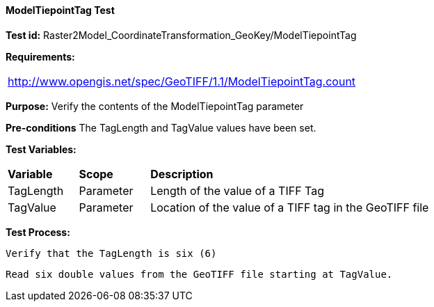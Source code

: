==== ModelTiepointTag Test

*Test id:* Raster2Model_CoordinateTransformation_GeoKey/ModelTiepointTag

*Requirements:* 

[width="100%"]
|===
|http://www.opengis.net/spec/GeoTIFF/1.1/ModelTiepointTag.count
|===

*Purpose:* Verify the contents of the ModelTiepointTag parameter

*Pre-conditions* The TagLength and TagValue values have been set. 

*Test Variables:*

[cols=">20,^20,<80",width="100%", Options="header"]
|===
^|**Variable** ^|**Scope** ^|**Description**
|TagLength |Parameter |Length of the value of a TIFF Tag
|TagValue |Parameter |Location of the value of a TIFF tag in the GeoTIFF file
|===

*Test Process:*

    Verify that the TagLength is six (6)
    
    Read six double values from the GeoTIFF file starting at TagValue.
    
